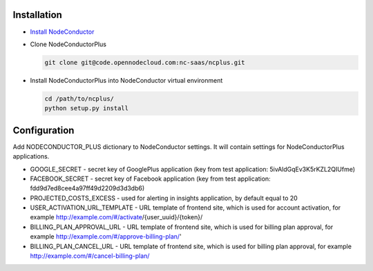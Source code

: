 Installation
------------

* `Install NodeConductor <http://nodeconductor.readthedocs.org/en/latest/guide/intro.html#installation-from-source>`_
* Clone NodeConductorPlus

  .. code-block:: bash

    git clone git@code.opennodecloud.com:nc-saas/ncplus.git

* Install NodeConductorPlus into NodeConductor virtual environment

  .. code-block:: bash

    cd /path/to/ncplus/
    python setup.py install

Configuration
-------------

Add NODECONDUCTOR_PLUS dictionary to NodeConductor settings.
It will contain settings for NodeConductorPlus applications.

* GOOGLE_SECRET - secret key of GooglePlus application (key from test application: 5ivAldGqEv3K5rKZL2QIUfme)
* FACEBOOK_SECRET - secret key of Facebook application (key from test application: fdd9d7ed8cee4a97ff49d2209d3d3db6)
* PROJECTED_COSTS_EXCESS - used for alerting in insights application, by default equal to 20
* USER_ACTIVATION_URL_TEMPLATE - URL template of frontend site, which is used for account activation, for example
  http://example.com/#/activate/{user_uuid}/{token}/
* BILLING_PLAN_APPROVAL_URL - URL template of frontend site, which is used for billing plan approval, for example
  http://example.com/#/approve-billing-plan/'
* BILLING_PLAN_CANCEL_URL - URL template of frontend site, which is used for billing plan approval, for example
  http://example.com/#/cancel-billing-plan/
